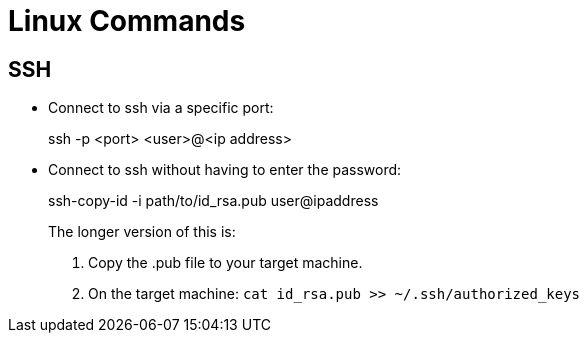 :icons: font

= Linux Commands

== SSH

* Connect to ssh via a specific port:
+
====
ssh -p <port> <user>@<ip address>
====

* Connect to ssh without having to enter the password:
+
====
ssh-copy-id -i path/to/id_rsa.pub user@ipaddress
====
+
The longer version of this is:
+
====
. Copy the .pub file to your target machine.
. On the target machine: `cat id_rsa.pub >> ~/.ssh/authorized_keys`
====